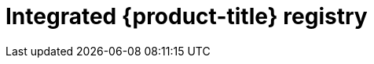 // Module included in the following assemblies:
//
//* registry/registry-options
//* registry/architecture-component-imageregistry

[id="registry-integrated-openshift-registry_{context}"]
= Integrated {product-title} registry
ifdef::openshift-enterprise,openshift-webscale,openshift-origin[]
{product-title} provides a built-in container image registry that runs as a
standard workload on the cluster. The registry is configured and managed by an
infrastructure Operator. It provides an out-of-the-box solution for users to
manage the images that run their workloads, and runs on top of the existing
cluster infrastructure. This registry can be scaled up or down like any other
cluster workload and does not require specific infrastructure provisioning. In
addition, it is integrated into the cluster user authentication and
authorization system, which means that access to create and retrieve images is
controlled by defining user permissions on the image resources.

The registry is typically used as a publication target for images built on the
cluster, as well as being a source of images for workloads running on the cluster.
When a new image is pushed to the registry, the cluster is notified of the
new image and other components can react to and consume the updated image.

Image data is stored in two locations. The actual image data is stored in a
configurable storage location, such as cloud storage or a filesystem volume. The
image metadata, which is exposed by the standard cluster APIs and is used to
perform access control, is stored as standard API resources, specifically images
and imagestreams.
endif::[]

ifdef::openshift-dedicated,openshift-moa[]
{product-title} provides a built-in container image registry that runs as a
standard workload on the cluster. The registry is configured and managed by an
infrastructure Operator. It provides an out-of-the-box solution for users to
manage the images that run their workloads, and runs on top of the existing
cluster infrastructure. In addition, it is integrated into the cluster user
authentication and authorization system, which means that access to create and
retrieve images is controlled by defining user permissions on the image resources.

The registry is typically used as a publication target for images built on the
cluster, as well as being a source of images for workloads running on the cluster.
When a new image is pushed to the registry, the cluster is notified of the
new image and other components can react to and consume the updated image.

The actual image data is stored in a Red Hat-managed Amazon S3 bucket. The
image metadata, which is exposed by the standard cluster APIs and is used to
perform access control, is stored as standard API resources, specifically images
and imagestreams.
endif::[]
